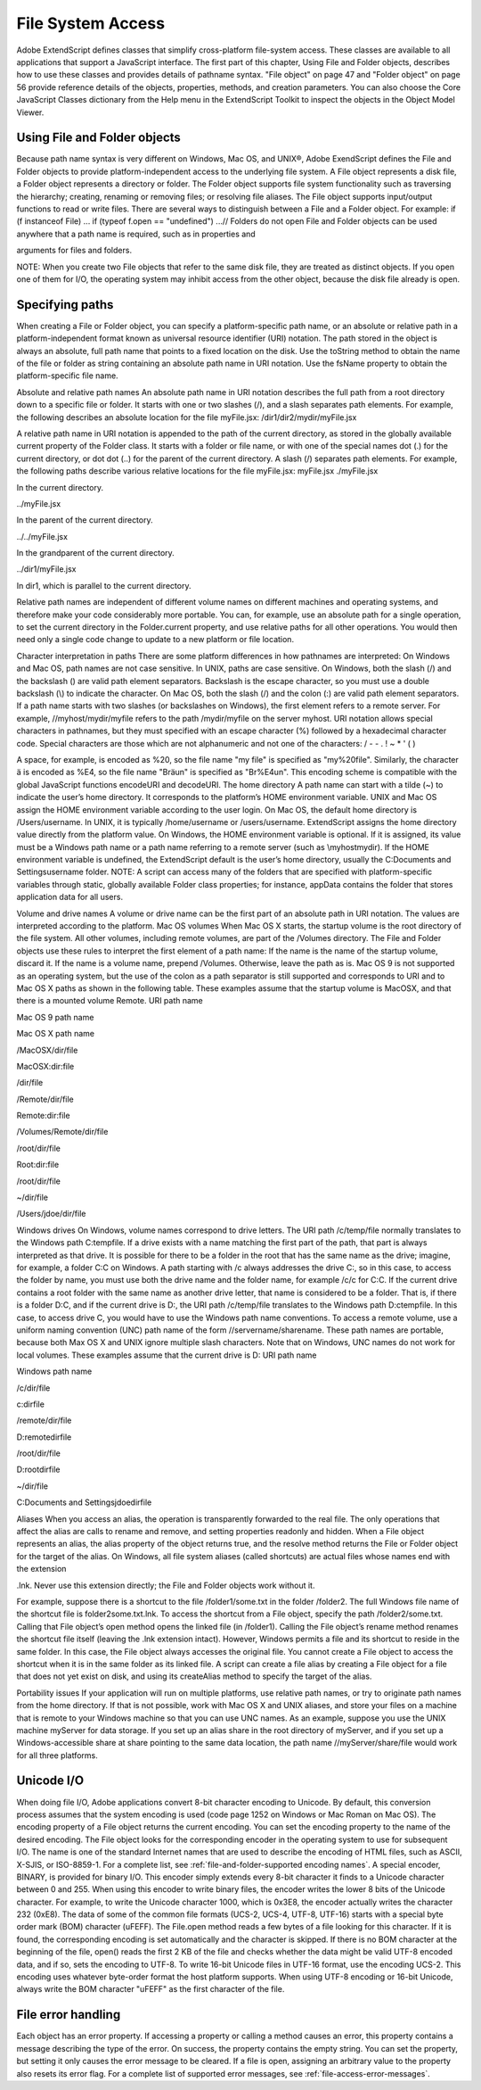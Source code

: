 .. _file-system-access:

File System Access
==================

Adobe ExtendScript defines classes that simplify cross-platform file-system access. These classes are
available to all applications that support a JavaScript interface.
The first part of this chapter, Using File and Folder objects, describes how to use these classes and
provides details of pathname syntax.
"File object" on page 47 and "Folder object" on page 56 provide reference details of the objects,
properties, methods, and creation parameters. You can also choose the Core JavaScript Classes
dictionary from the Help menu in the ExtendScript Toolkit to inspect the objects in the Object Model
Viewer.

.. _using-file-and-folder-objects:

Using File and Folder objects
-----------------------------
Because path name syntax is very different on Windows, Mac OS, and UNIX®, Adobe ExendScript defines
the File and Folder objects to provide platform-independent access to the underlying file system. A
File object represents a disk file, a Folder object represents a directory or folder.
The Folder object supports file system functionality such as traversing the hierarchy; creating,
renaming or removing files; or resolving file aliases.
The File object supports input/output functions to read or write files.
There are several ways to distinguish between a File and a Folder object. For example:
if (f instanceof File) ...
if (typeof f.open == "undefined") ...// Folders do not open
File and Folder objects can be used anywhere that a path name is required, such as in properties and

arguments for files and folders.

NOTE: When you create two File objects that refer to the same disk file, they are treated as distinct
objects. If you open one of them for I/O, the operating system may inhibit access from the other object,
because the disk file already is open.

.. _specifying-paths:

Specifying paths
----------------
When creating a File or Folder object, you can specify a platform-specific path name, or an absolute or
relative path in a platform-independent format known as universal resource identifier (URI) notation. The
path stored in the object is always an absolute, full path name that points to a fixed location on the disk.
Use the toString method to obtain the name of the file or folder as string containing an absolute
path name in URI notation.
Use the fsName property to obtain the platform-specific file name.


Absolute and relative path names
An absolute path name in URI notation describes the full path from a root directory down to a specific file
or folder. It starts with one or two slashes (/), and a slash separates path elements. For example, the
following describes an absolute location for the file myFile.jsx:
/dir1/dir2/mydir/myFile.jsx

A relative path name in URI notation is appended to the path of the current directory, as stored in the
globally available current property of the Folder class. It starts with a folder or file name, or with one of
the special names dot (.) for the current directory, or dot dot (..) for the parent of the current directory. A
slash (/) separates path elements. For example, the following paths describe various relative locations for
the file myFile.jsx:
myFile.jsx
./myFile.jsx

In the current directory.

../myFile.jsx

In the parent of the current directory.

../../myFile.jsx

In the grandparent of the current directory.

../dir1/myFile.jsx

In dir1, which is parallel to the current directory.

Relative path names are independent of different volume names on different machines and operating
systems, and therefore make your code considerably more portable. You can, for example, use an absolute
path for a single operation, to set the current directory in the Folder.current property, and use relative
paths for all other operations. You would then need only a single code change to update to a new platform
or file location.

Character interpretation in paths
There are some platform differences in how pathnames are interpreted:
On Windows and Mac OS, path names are not case sensitive. In UNIX, paths are case sensitive.
On Windows, both the slash (/) and the backslash (\) are valid path element separators. Backslash is
the escape character, so you must use a double backslash (\\) to indicate the character.
On Mac OS, both the slash (/) and the colon (:) are valid path element separators.
If a path name starts with two slashes (or backslashes on Windows), the first element refers to a remote
server. For example, //myhost/mydir/myfile refers to the path /mydir/myfile on the server myhost.
URI notation allows special characters in pathnames, but they must specified with an escape character (%)
followed by a hexadecimal character code. Special characters are those which are not alphanumeric and
not one of the characters:
/ - - . ! ~ * ' ( )

A space, for example, is encoded as %20, so the file name "my file" is specified as "my%20file". Similarly,
the character ä is encoded as %E4, so the file name "Bräun" is specified as "Br%E4un".
This encoding scheme is compatible with the global JavaScript functions encodeURI and decodeURI.
The home directory
A path name can start with a tilde (~) to indicate the user’s home directory. It corresponds to the platform’s
HOME environment variable.
UNIX and Mac OS assign the HOME environment variable according to the user login. On Mac OS, the
default home directory is /Users/username. In UNIX, it is typically /home/username or /users/username.
ExtendScript assigns the home directory value directly from the platform value.
On Windows, the HOME environment variable is optional. If it is assigned, its value must be a Windows path
name or a path name referring to a remote server (such as \\myhost\mydir). If the HOME environment
variable is undefined, the ExtendScript default is the user’s home directory, usually the C:\Documents and
Settings\username folder.
NOTE: A script can access many of the folders that are specified with platform-specific variables through
static, globally available Folder class properties; for instance, appData contains the folder that stores
application data for all users.

Volume and drive names
A volume or drive name can be the first part of an absolute path in URI notation. The values are interpreted
according to the platform.
Mac OS volumes
When Mac OS X starts, the startup volume is the root directory of the file system. All other volumes,
including remote volumes, are part of the /Volumes directory. The File and Folder objects use these
rules to interpret the first element of a path name:
If the name is the name of the startup volume, discard it.
If the name is a volume name, prepend /Volumes.
Otherwise, leave the path as is.
Mac OS 9 is not supported as an operating system, but the use of the colon as a path separator is still
supported and corresponds to URI and to Mac OS X paths as shown in the following table. These examples
assume that the startup volume is MacOSX, and that there is a mounted volume Remote.
URI path name

Mac OS 9 path name

Mac OS X path name

/MacOSX/dir/file

MacOSX:dir:file

/dir/file

/Remote/dir/file

Remote:dir:file

/Volumes/Remote/dir/file

/root/dir/file

Root:dir:file

/root/dir/file

~/dir/file

/Users/jdoe/dir/file

Windows drives
On Windows, volume names correspond to drive letters. The URI path /c/temp/file normally translates
to the Windows path C:\temp\file.
If a drive exists with a name matching the first part of the path, that part is always interpreted as that drive.
It is possible for there to be a folder in the root that has the same name as the drive; imagine, for example,
a folder C:\C on Windows. A path starting with /c always addresses the drive C:, so in this case, to access
the folder by name, you must use both the drive name and the folder name, for example /c/c for C:\C.
If the current drive contains a root folder with the same name as another drive letter, that name is
considered to be a folder. That is, if there is a folder D:\C, and if the current drive is D:, the URI path
/c/temp/file translates to the Windows path D:\c\temp\file. In this case, to access drive C, you would
have to use the Windows path name conventions.
To access a remote volume, use a uniform naming convention (UNC) path name of the form
//servername/sharename. These path names are portable, because both Max OS X and UNIX ignore
multiple slash characters. Note that on Windows, UNC names do not work for local volumes.
These examples assume that the current drive is D:
URI path name

Windows path name

/c/dir/file

c:\dir\file

/remote/dir/file

D:\remote\dir\file

/root/dir/file

D:\root\dir\file

~/dir/file

C:\Documents and Settings\jdoe\dir\file

Aliases
When you access an alias, the operation is transparently forwarded to the real file. The only operations that
affect the alias are calls to rename and remove, and setting properties readonly and hidden. When a File
object represents an alias, the alias property of the object returns true, and the resolve method returns
the File or Folder object for the target of the alias.
On Windows, all file system aliases (called shortcuts) are actual files whose names end with the extension

.lnk. Never use this extension directly; the File and Folder objects work without it.

For example, suppose there is a shortcut to the file /folder1/some.txt in the folder /folder2. The full
Windows file name of the shortcut file is \folder2\some.txt.lnk.
To access the shortcut from a File object, specify the path /folder2/some.txt. Calling that File object’s
open method opens the linked file (in /folder1). Calling the File object’s rename method renames the
shortcut file itself (leaving the .lnk extension intact).
However, Windows permits a file and its shortcut to reside in the same folder. In this case, the File object
always accesses the original file. You cannot create a File object to access the shortcut when it is in the
same folder as its linked file.
A script can create a file alias by creating a File object for a file that does not yet exist on disk, and using its
createAlias method to specify the target of the alias.

Portability issues
If your application will run on multiple platforms, use relative path names, or try to originate path names
from the home directory. If that is not possible, work with Mac OS X and UNIX aliases, and store your files
on a machine that is remote to your Windows machine so that you can use UNC names.
As an example, suppose you use the UNIX machine myServer for data storage. If you set up an alias share
in the root directory of myServer, and if you set up a Windows-accessible share at share pointing to the
same data location, the path name //myServer/share/file would work for all three platforms.

.. _unicode-i-o:

Unicode I/O
-----------
When doing file I/O, Adobe applications convert 8-bit character encoding to Unicode. By default, this
conversion process assumes that the system encoding is used (code page 1252 on Windows or Mac
Roman on Mac OS). The encoding property of a File object returns the current encoding. You can set the
encoding property to the name of the desired encoding. The File object looks for the corresponding
encoder in the operating system to use for subsequent I/O. The name is one of the standard Internet
names that are used to describe the encoding of HTML files, such as ASCII, X-SJIS, or ISO-8859-1. For a
complete list, see :ref:`file-and-folder-supported encoding names`.
A special encoder, BINARY, is provided for binary I/O. This encoder simply extends every 8-bit character it
finds to a Unicode character between 0 and 255. When using this encoder to write binary files, the encoder
writes the lower 8 bits of the Unicode character. For example, to write the Unicode character 1000, which is
0x3E8, the encoder actually writes the character 232 (0xE8).
The data of some of the common file formats (UCS-2, UCS-4, UTF-8, UTF-16) starts with a special byte order
mark (BOM) character (\uFEFF). The File.open method reads a few bytes of a file looking for this
character. If it is found, the corresponding encoding is set automatically and the character is skipped. If
there is no BOM character at the beginning of the file, open() reads the first 2 KB of the file and checks
whether the data might be valid UTF-8 encoded data, and if so, sets the encoding to UTF-8.
To write 16-bit Unicode files in UTF-16 format, use the encoding UCS-2. This encoding uses whatever
byte-order format the host platform supports.
When using UTF-8 encoding or 16-bit Unicode, always write the BOM character "\uFEFF" as the first
character of the file.

.. _file-error-handling:

File error handling
-------------------
Each object has an error property. If accessing a property or calling a method causes an error, this
property contains a message describing the type of the error. On success, the property contains the empty
string. You can set the property, but setting it only causes the error message to be cleared. If a file is open,
assigning an arbitrary value to the property also resets its error flag.
For a complete list of supported error messages, see :ref:`file-access-error-messages`.
